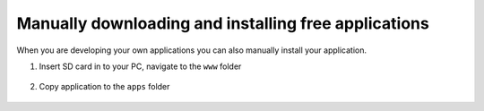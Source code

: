 *****************************************************
Manually downloading and installing free applications
*****************************************************

When you are developing your own applications you can also manually install your application.

1. Insert SD card in to your PC, navigate to the ``www`` folder

.. figure:: www_folder.png
   :align: center

2. Copy application to the ``apps`` folder


.. figure:: apps_folder.png
   :align: center
